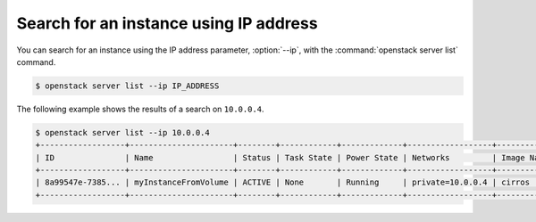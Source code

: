 =======================================
Search for an instance using IP address
=======================================

You can search for an instance using the IP address parameter, :option:`--ip`,
with the :command:`openstack server list` command.

.. code-block:: console

   $ openstack server list --ip IP_ADDRESS

The following example shows the results of a search on ``10.0.0.4``.

.. code-block:: console

   $ openstack server list --ip 10.0.0.4
   +------------------+----------------------+--------+------------+-------------+------------------+------------+
   | ID               | Name                 | Status | Task State | Power State | Networks         | Image Name |
   +------------------+----------------------+--------+------------+-------------+------------------+------------+
   | 8a99547e-7385... | myInstanceFromVolume | ACTIVE | None       | Running     | private=10.0.0.4 | cirros     |
   +------------------+----------------------+--------+------------+-------------+------------------+------------+

